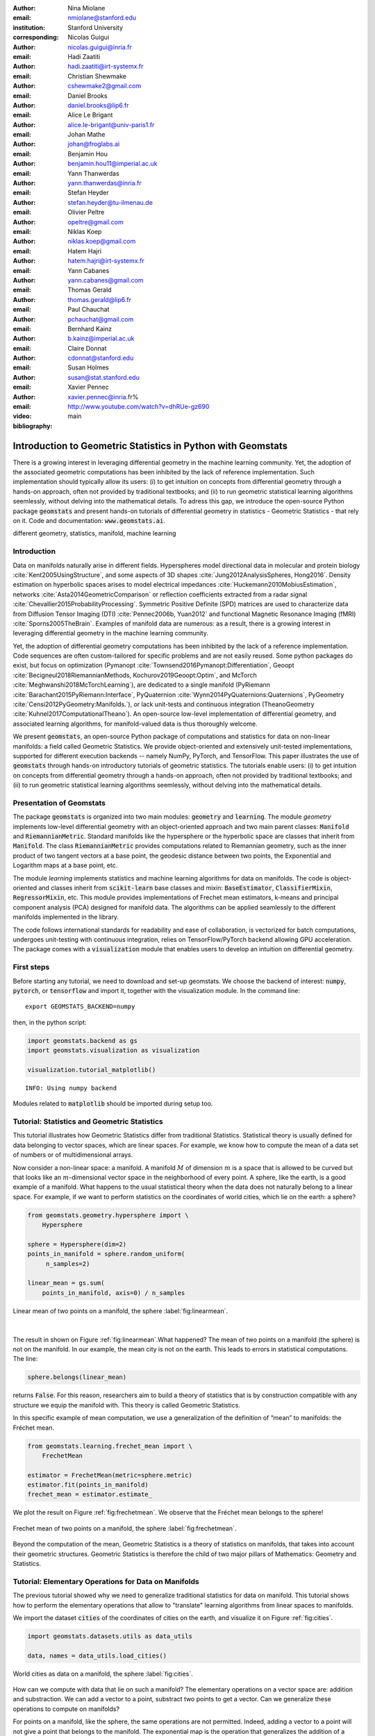 :author: Nina Miolane
:email: nmiolane@stanford.edu
:institution: Stanford University
:corresponding:

:author: Nicolas Guigui
:email: nicolas.guigui@inria.fr

:author: Hadi Zaatiti
:email: hadi.zaatiti@irt-systemx.fr

:author: Christian Shewmake
:email: cshewmake2@gmail.com

:author: Daniel Brooks
:email: daniel.brooks@lip6.fr

:author: Alice Le Brigant
:email: alice.le-brigant@univ-paris1.fr

:author: Johan Mathe
:email: johan@froglabs.ai

:author: Benjamin Hou
:email: benjamin.hou11@imperial.ac.uk

:author: Yann Thanwerdas
:email: yann.thanwerdas@inria.fr

:author: Stefan Heyder
:email: stefan.heyder@tu-ilmenau.de

:author: Olivier Peltre
:email: opeltre@gmail.com

:author: Niklas Koep
:email: niklas.koep@gmail.com

:author: Hatem Hajri
:email: hatem.hajri@irt-systemx.fr

:author: Yann Cabanes
:email: yann.cabanes@gmail.com

:author: Thomas Gerald
:email: thomas.gerald@lip6.fr

:author: Paul Chauchat
:email: pchauchat@gmail.com

:author: Bernhard Kainz
:email: b.kainz@imperial.ac.uk

:author: Claire Donnat
:email: cdonnat@stanford.edu

:author: Susan Holmes
:email: susan@stat.stanford.edu

:author: Xavier Pennec
:email: xavier.pennec@inria.fr%

:video: http://www.youtube.com/watch?v=dhRUe-gz690

:bibliography: main

-------------------------------------------------------------
Introduction to Geometric Statistics in Python with Geomstats
-------------------------------------------------------------

.. class:: abstract

There is a growing interest in leveraging differential geometry in the machine learning community. Yet, the adoption of the associated geometric computations has been inhibited by the lack of reference implementation. Such implementation should typically allow its users: (i) to get intuition on concepts from differential geometry through a hands-on approach, often not provided by traditional textbooks; and (ii) to run geometric statistical learning algorithms seemlessly, without delving into the mathematical details. To adress this gap, we introduce the open-source Python package :code:`geomstats` and present hands-on tutorials of differential geometry in statistics - Geometric Statistics - that rely on it. Code and documentation: :code:`www.geomstats.ai`.


.. class:: keywords

   different geometry, statistics, manifold, machine learning

Introduction
------------

Data on manifolds naturally arise in different fields. Hyperspheres model directional data in molecular and protein biology :cite:`Kent2005UsingStructure`, and some aspects of 3D shapes :cite:`Jung2012AnalysisSpheres, Hong2016`. Density estimation on hyperbolic spaces arises to model electrical impedances :cite:`Huckemann2010MobiusEstimation`, networks :cite:`Asta2014GeometricComparison` or reflection coefficients extracted from a radar signal :cite:`Chevallier2015ProbabilityProcessing`. Symmetric Positive Definite (SPD) matrices are used to characterize data from Diffusion Tensor Imaging (DTI) :cite:`Pennec2006b, Yuan2012` and functional Magnetic Resonance Imaging (fMRI) :cite:`Sporns2005TheBrain`. Examples of manifold data are numerous: as a result, there is a growing interest in leveraging differential geometry in the machine learning community.

Yet, the adoption of differential geometry computations has been inhibited by the lack of a reference implementation. Code sequences are often custom-tailored for specific problems and are not easily reused. Some python packages do exist, but focus on optimization (Pymanopt :cite:`Townsend2016Pymanopt:Differentiation`, Geoopt :cite:`Becigneul2018RiemannianMethods, Kochurov2019Geoopt:Optim`, and McTorch :cite:`Meghwanshi2018McTorchLearning`), are dedicated to a single manifold (PyRiemann :cite:`Barachant2015PyRiemann:Interface`, PyQuaternion :cite:`Wynn2014PyQuaternions:Quaternions`, PyGeometry :cite:`Censi2012PyGeometry:Manifolds.`), or lack unit-tests and continuous integration (TheanoGeometry :cite:`Kuhnel2017ComputationalTheano`). An open-source low-level implementation of differential geometry, and associated learning algorithms, for manifold-valued data is thus thoroughly welcome.

We present :code:`geomstats`, an open-source Python package of computations and statistics for data on non-linear manifolds: a field called Geometric Statistics. We provide object-oriented and extensively unit-tested implementations, supported for different execution backends -- namely NumPy, PyTorch, and TensorFlow. This paper illustrates the use of :code:`geomstats` through hands-on introductory tutorials of geometric statistics. The tutorials enable users: (i) to get intuition on concepts from differential geometry through a hands-on approach, often not provided by traditional textbooks; and (ii) to run geometric statistical learning algorithms seemlessly, without delving into the mathematical details.


Presentation of Geomstats
-------------------------

The package :code:`geomstats` is organized into two main modules: :code:`geometry` and :code:`learning`. The module `geometry` implements low-level differential geometry with an object-oriented approach and two main parent classes: :code:`Manifold` and :code:`RiemannianMetric`. Standard manifolds like the hypersphere or the hyperbolic space are classes that inherit from :code:`Manifold`. The class :code:`RiemannianMetric` provides computations related to Riemannian geometry, such as the inner product of two tangent vectors at a base point, the geodesic distance between two points, the Exponential and Logarithm maps at a base point, etc.

The module `learning` implements statistics and machine learning algorithms for data on manifolds. The code is object-oriented and classes inherit from :code:`scikit-learn` base classes and mixin: :code:`BaseEstimator`, :code:`ClassifierMixin`, :code:`RegressorMixin`, etc. This module provides implementations of Frechet mean estimators, k-means and principal component analysis (PCA) designed for manifold data. The algorithms can be applied seamlessly to the different manifolds implemented in the library.

The code follows international standards for readability and ease of collaboration, is vectorized for batch computations, undergoes unit-testing with continuous integration, relies on TensorFlow/PyTorch backend allowing GPU acceleration. The package comes with a :code:`visualization` module that enables users to develop an intuition on differential geometry.


First steps
-----------

Before starting any tutorial, we need to download and set-up geomstats. We choose the backend of interest: :code:`numpy`, :code:`pytorch`, or :code:`tensorflow` and import it, together with the visualization module. In the command line::

    export GEOMSTATS_BACKEND=numpy

then, in the python script:

.. code:: ipython3

    import geomstats.backend as gs
    import geomstats.visualization as visualization

    visualization.tutorial_matplotlib()

.. parsed-literal::

    INFO: Using numpy backend

Modules related to :code:`matplotlib` should be imported during setup too.

Tutorial: Statistics and Geometric Statistics
---------------------------------------------

This tutorial illustrates how Geometric Statistics differ from traditional Statistics. Statistical theory is usually defined
for data belonging to vector spaces, which are linear spaces. For
example, we know how to compute the mean of a data set of numbers or of multidimensional
arrays.

Now consider a non-linear space: a manifold. A manifold
:math:`M` of dimension :math:`m` is a space that is allowed to be
curved but that looks like an :math:`m`-dimensional vector space in the
neighborhood of every point. A sphere, like the earth, is a good example of a manifold.
What happens to the usual statistical theory when the data does not
naturally belong to a linear space. For example, if we want to perform
statistics on the coordinates of world cities, which lie on the earth: a
sphere?


.. code:: ipython3

    from geomstats.geometry.hypersphere import \
        Hypersphere

    sphere = Hypersphere(dim=2)
    points_in_manifold = sphere.random_uniform(
         n_samples=2)

    linear_mean = gs.sum(
        points_in_manifold, axis=0) / n_samples


.. figure:: 01_data_on_manifolds_files/01_data_on_manifolds_16_0.png
   :align: center
   :scale: 50%

   Linear mean of two points on a manifold, the sphere :label:`fig:linearmean`.

|

The result in shown on Figure :ref:`fig:linearmean`.What happened? The mean of two points on a manifold (the sphere) is not
on the manifold. In our example, the mean city is not on the earth. This
leads to errors in statistical computations. The line:

.. code:: ipython3

    sphere.belongs(linear_mean)

returns :code:`False`. For this reason, researchers aim to build a theory of statistics that is
by construction compatible with any structure we equip the manifold
with. This theory is called Geometric Statistics.

In this specific example of mean computation, we use a generalization of
the definition of “mean” to manifolds: the Fréchet mean.

.. code:: ipython3

    from geomstats.learning.frechet_mean import \
        FrechetMean

    estimator = FrechetMean(metric=sphere.metric)
    estimator.fit(points_in_manifold)
    frechet_mean = estimator.estimate_


We plot the result on Figure :ref:`fig:frechetmean`. We observe that the Fréchet mean belongs to
the sphere!

.. figure:: 01_data_on_manifolds_files/01_data_on_manifolds_22_0.png
   :align: center
   :scale: 50%

   Frechet mean of two points on a manifold, the sphere :label:`fig:frechetmean`.

Beyond the computation of the mean, Geometric Statistics is a theory of statistics on manifolds, that takes into account their geometric structures. Geometric Statistics is therefore the child of two major pillars of Mathematics: Geometry and Statistics.

Tutorial: Elementary Operations for Data on Manifolds
-----------------------------------------------------

The previous tutorial showed why we need to generalize traditional statistics for data on manifold. This tutorial shows how to perform the elementary operations that allow to "translate" learning algorithms from linear spaces to manifolds.

We import the dataset :code:`cities` of the coordinates of cities on the earth, and visualize it on Figure :ref:`fig:cities`.

.. code:: ipython3

    import geomstats.datasets.utils as data_utils

    data, names = data_utils.load_cities()


.. figure:: 01_data_on_manifolds_files/01_data_on_manifolds_33_0.png
   :align: center
   :scale: 50%

   World cities as data on a manifold, the sphere :label:`fig:cities`.


How can we compute with data that lie on such a manifold? The elementary operations on a vector space are: addition and substraction. We can add a vector to a point,
substract two points to get a vector. Can we generalize these operations to compute on manifolds?

For points on a manifold, like the sphere, the same operations are not permitted. Indeed, adding a vector to a point will not give a point that belongs to the manifold. The exponential map is the operation that generalizes the addition of a vector to a point, on manifolds.

The exponential map takes a point and a tangent vector as inputs, and outputs the point on the manifold that is reached by “shooting” with the tangent vector. “Shooting” means taking the path of shortest length. This path is called a “geodesic”. Figure :ref:`fig:operations` illustrates this operation and plots the corresponding geodesic.


.. code:: ipython3

    from geomstats.geometry.hypersphere import \
        Hypersphere

    sphere = Hypersphere(dim=2)

    paris = data[19]
    vector = gs.array([1, 0, 0.8])
    tangent_vector = sphere.to_tangent(
         vector, base_point=paris)

    result = sphere.metric.exp(
        tangent_vector, base_point=paris)

    geodesic = sphere.metric.geodesic(
        initial_point=paris,
        initial_tangent_vec=tangent_vector)


.. figure:: 02_from_vector_spaces_to_manifolds_files/02_from_vector_spaces_to_manifolds_19_0.png
   :align: center
   :scale: 50%

   Exponential map, Logarithm map and geodesic on a manifold: the sphere :label:`fig:operations`.


The logarithm map is the operation that generalizes the substraction of two points, that gives a vector.

The logarithm map takes two points on the manifold as inputs, and
outputs the tangent vector that is required to “shoot” from one point to the other.

.. code:: ipython3

    paris = data[19]
    beijing = data[15]

    log = sphere.metric.log(
        point=beijing, base_point=paris)


Using the Riemannian exponential and logarithm instead of the linear addition and substraction, allows to generalize many learning algorithms to manifolds. The next tutorials show more involved examples of learning algorithms on manifold, that use these elementary operations.

Tutorial: Classification of SPD matrices
----------------------------------------


SPD matrices in the literature
******************************

Before going into this tutorial, let us recall a few applications of symmetric positive definite (SPD) matrices
in the machine learning literature.
SPD matrices are ubiquitous in machine learning across many fields :cite:`Cherian2016`, either as input or output to the problem. In diffusion tensor imaging (DTI) for instance, voxels are represented by "diffusion tensors" which are 3x3 SPD matrices. These ellipsoids spatially characterize the diffusion of water molecules in the tissues. Each DTI thus consists in a field of SPD matrices, which are inputs to regression models. In :cite:`Yuan2012` for example, the authors use an intrinsic local polynomial regression applied to comparison of fiber tracts between HIV subjects and a control group. Similarly, in functional magnetic resonance imaging (fMRI), it is possible to extract connectivity graphs from a set of patients' resting-state images' time series :cite:`wang2013disruptedDisease` --a framework known as brain connectomics. The regularized graph Laplacians of the graphs form a dataset of SPD matrices. They represent a compact summary of the brain's connectivity patterns which is used to assess neurological responses to a variety of stimuli (drug, pathology, patient's activity, etc.).

More generally speaking, covariance matrices are also SPD matrices which appear in many settings. We find covariance clustering used for sound compression in acoustic models of automatic speech recognition (ASR) systems :cite:`Shinohara2010` or for material classification :cite:`Faraki2015` among others. Covariance descriptors are also popular image or video descriptors :cite:`Harandi2014`.

Lastly, SPD matrices have found applications in deeep learning, where they are used as features extracted by a neural network. The authors of :cite:`Gao2017` show that an aggregation of learned deep convolutional features into a SPD matrix creates a robust representation of images that enables to outperform state-of-the-art methods on visual classification.


Tutorial context and description
********************************

We demonstrate how any standard machine learning
algorithm can be used on data that live on a manifold yet respecting its
geometry. In the previous tutorials we saw that linear operations (mean, linear weighting) do not work on manifold. However, to each point on a manifold, is associated a tangent space, which is a vector space, where all our off-the-shelf machine learning operations are well defined!

We will use the `logarithm
map <02_from_vector_spaces_to_manifolds.ipynb#From-substraction-to-logarithm-map>`__
to go from points of the manifolds to vectors in the tangent space at a reference point. This will enable to use a simple logistic regression to classify our data.


Manifold of SPD matrices
************************

Let us recall the definition of manifold of SPD matrices. The manifold of symmetric positive definite (SPD) matrices in :math:`n` dimensions is defined as:

.. math::
    SPD = \left\{
    S \in \mathbb{R}_{n \times n}: S^T = S, \forall z \in \mathbb{R}^n, z \neq 0, z^TSz > 0
    \right\}.

The class :code:`SPDMatricesSpace` inherits from the class :code:`EmbeddedManifold` and has an :code:`embedding_manifold` attribute which stores an object of the class :code:`GeneralLinearGroup`. We equip the manifold of SPD matrices with an object of the class :code:`SPDMetric` that implements the affine-invariant Riemannian metric of :cite:`Pennec2006b` and inherits from the class :code:`RiemannianMetric`.

Classifying brain connectomes in Geomstats
******************************************

We use data from the `MSLP 2014 Schizophrenia
Challenge <https://www.kaggle.com/c/mlsp-2014-mri/data>`__. The dataset correponds to the Functional Connectivity Networks (FCN) extracted from resting-state fMRIs of 86 patients at 28 Regions Of Interest (ROIs). Roughly, an FCN corresponds to a correlation matrix and can be seen as a point on the manifold of Symmetric Positive-Definite (SPD) matrices. Patients are separated in two classes: schizophrenic and control. The goal will be to classify them.

First we load the data (reshaped as matrices):

.. code:: ipython3

    import geomstats.datasets.utils as data_utils

    data, patient_ids, labels = \
        data_utils.load_connectomes()

As mentionned above, correlation matrices are SPD matrices. Because
multiple metrics could be used on SPD matrices, we also import two of
the most commonly used ones: the Log-Euclidean metric and the
Affine-Invariant metric [PFA2006]. We can use the SPD module from
``geomstats`` to handle all the geometry, and check that our data indeed
belongs to the manifold of SPD matrices:

.. code:: ipython3

    import geomstats.geometry.spd_matrices as spd

    manifold = spd.SPDMatrices(28)
    ai_metric = spd.SPDMetricAffine(28)
    le_metric = spd.SPDMetricLogEuclidean(28)
    print(gs.all(manifold.belongs(data)))


.. parsed-literal::

    True


Great! Now, although the sum of two SPD matrices is an SPD matrix, their
difference or their linear combination with non-positive weights are not
necessarily! Therefore we need to work in a tangent space to perform
simple machine learning. But worry not, all the geometry is handled by
geomstats, thanks to the preprocessing module.

.. code:: ipython3

    from geomstats.learning.preprocessing import \
        ToTangentSpace

What ``ToTangentSpace`` does is simple: it computes the Frechet Mean of
the data set (covered in the previous tutorial), then takes the log of
each data point from the mean. This results in a set of tangent vectors,
and in the case of the SPD manifold, these are simply symmetric
matrices. It then squeezes them to a 1d-vector of size
``dim = 28 * (28 + 1) / 2``, and thus outputs an array of shape
``[n_patients, dim]``, which can be fed to your favorite scikit-learn
algorithm.

Because the mean of the input data is computed, ``ToTangentSpace``
should be used in a pipeline (as e.g. scikit-learn’s ``StandardScaler``)
not to leak information from the training set at test time.

.. code:: ipython3

    from sklearn.pipeline import Pipeline
    from sklearn.linear_model import LogisticRegression
    from sklearn.model_selection import cross_validate

    pipeline = Pipeline(
        steps=[
            ('feature_ext',
             ToTangentSpace(geometry=ai_metric)),
            ('classifier',
             LogisticRegression(C=2))])

We now have all the material to classify connectomes, and we evaluate
the model with cross validation. With the affine-invariant metric we
obtain:

.. code:: ipython3

    result = cross_validate(pipeline, data, labels)
    print(result['test_score'].mean())


.. parsed-literal::

    0.71


And with the log-Euclidean metric:

.. code:: ipython3

    pipeline = Pipeline(
        steps=[
            ('feature_ext',
             ToTangentSpace(geometry=le_metric)),
            ('classifier',
             LogisticRegression(C=2))])

    result = cross_validate(pipeline, data, labels)
    print(result['test_score'].mean())


.. parsed-literal::

    0.67

But wait, why do the results depend on the metric used? The Riemannian metric defines the notion of geodesics and distance on the manifold. Both notions are used to compute the Frechet Mean and the logarithms, so changing the metric changes the results, and some metrics may be more suitable than others for different applications.


In this example using Riemannian geometry, we observe that the choice of metric has an impact on the classification accuracy.
There are published results that show how useful geometry can be
with this type of data (e.g [NDV2014], [WAZ2918]). We saw how to use the representation of points on the manifold as tangent vectors at a reference point to fit any machine learning algorithm, and compared the effect of different metrics on the space of symmetric positive-definite matrices.


Tutorial: Learning graph representations with Hyperbolic spaces
---------------------------------------------------------------

Hyperbolic spaces and machine learning applications
***************************************************

Before going into this tutorial, let us recall a few applications of hyperbolic spaces
in the machine learning literature. Hyperbolic spaces arise in information and
learning theory. Indeed, the space of univariate Gaussians endowed with the Fisher
metric densities is a hyperbolic space :cite:`1531851`. This characterization
is used in various fields, such as in image processing, where each image pixel is
represented by a Gaussian distribution :cite:`Angulo2014`, or in radar signal
processing where the corresponding echo is represented by a stationary Gaussian process :cite:`Arnaudon2013`.

The hyperbolic spaces can also be stanfordeen as continuous versions of trees and are
therefore interesting when learning hierarchical representations of data
:cite:`Nickel2017`. Hyperbolic geometric graphs (HGG) have also been suggested
as a promising model for social networks, where the hyperbolicity appears through
a competition between similarity and popularity of an individual :cite:`papadopoulos2012popularity`.

Tutorial context and description
********************************

Recently, the embedding of Graph Structured Data (GSD) on manifolds has
received considerable attention. Learning GSD has known major achievements in recent years thanks to the
discovery of hyperbolic embeddings. Although it has been speculated since
several years that hyperbolic spaces would better represent GSD than
Euclidean spaces :cite:`Gromov1987` :cite:`PhysRevE` :cite:`hhh` :cite:`6729484`, it is only recently
that these speculations have been proven effective through concrete studies
and applications :cite:`Nickel2017` :cite:`DBLP:journals/corr/ChamberlainCD17` :cite:`DBLP:conf/icml/SalaSGR18` :cite:`gerald2019node`.
As outlined by :cite:`Nickel2017`, Euclidean embeddings require large
dimensions to capture certain complex relations such as the Wordnet
noun hierarchy. On the other hand, this complexity can be captured by
a simple model of hyperbolic geometry such as the Poincaré disc of two
dimensions :cite:`DBLP:conf/icml/SalaSGR18`.
Additionally, hyperbolic embeddings provide better visualisation of
clusters on graphs than Euclidean embeddings
:cite:`DBLP:journals/corr/ChamberlainCD17`.

In the scope of these recent
discoveries, this tutorial shows how to learn such embeddings in :code:`geomstats`
using the Poincaré Ball manifold applied to the well-known ‘Karate Club’ dataset.
Please note that in the sequel we omit details regarding resizing the data arrays.
A full working code is available in the ``examples`` directory and additionally a detailed notebook under ``notebooks``.

We will first recall a few properties of hyperbolic spaces. Then show how to
import the necessary modules from :code:`geomstats` and initialize embedding parameters.
The embedding method is then presented formally while showing how it is
implemented in :code:`geomstats`. Finally the resulting embedding is plotted.

Hyperbolic space
****************

The :math:`n`-dimensional hyperbolic space :math:`H_n` is defined by its embedding in the :math:`(n+1)`-dimensional Minkowski space, which is a flat pseudo-Riemannian manifold, as:

.. math::
   :label: hyperbolic

   H_{n} = \left\{
        x \in \mathbb{R}^{n+1}: - x_1^2 + ... + x_1{n+1}^2 = -1
    \right\}.


In :code:`geomstats`, the hyperbolic space is implemented in the classes :code:`Hyperboloid` and :code:`PoincareBall` depending on the coordinate system used to represent the points. These classes  inherit from the class :code:`EmbeddedManifold`. They implement methods such as: conversion functions from intrinsic $n$-dimensional coordinates to extrinsic :math:`(n+1)`-dimensional coordinates in the embedding space (and vice-versa); projection of a point in the embedding space to the embedded manifold; projection of a vector in the embedding space to a tangent space at the embedded manifold.

The Riemannian metric defined on :math:`H_n` is derived from the Minkowski metric in the embedding space and is implemented in the class :code:`HyperbolicMetric`.


Learning graph representations with hyperbolic spaces in `Geomstats`
********************************************************************

`Setup`
~~~~~~~

We start by importing standard tools for logging and visualization,
allowing us to draw the embedding of the GSD on the manifold. Next, we
import the manifold of interest, visualization tools, and other methods
from :code:`geomstats`.

.. code:: ipython3

    import logging

    import matplotlib.pyplot as plt

    import geomstats
    import geomstats.backend as gs
    import geomstats.visualization as visualization
    from geomstats.datasets
        import graph_data_preparation as gdp
    from geomstats.geometry.poincare_ball
        import PoincareBall


`Parameters and Initialization`
~~~~~~~~~~~~~~~~~~~~~~~~~~~~~~~
Table :ref:`tabparam` defines the parameters needed for embedding.
Let us discuss a few things about these parameters. The
number of dimensions should be high (i.e., 10+) for large datasets
(i.e., where the number of nodes/edges is significantly large). In this
tutorial we consider a dataset that is quite small with only 34 nodes.
The Poincaré disk of only two dimensions is therefore sufficient to
capture the complexity of the graph and provide a faithful
representation. Some parameters are hard to know in advance, such as
``max_epochs`` and ``lr``. These should be tuned specifically for each
dataset. Visualization can help with tuning the parameters. Also, one
can perform a grid search to find values of these parameters which
maximize some performance function. In learning embeddings, one can
consider performance metrics such as a measure for cluster seperability
or normalized mutual information (NMI) or others. Similarly, the number
of negative samples and context size can also be thought of as
hyperparameters and will be further discussed in the sequel. An instance
of the ``Graph`` class is created and set to the Karate club dataset.
The latter and several others can be found in the ``datasets.data`` module.

.. table:: Embedding parameters :label:`tabparam`

    +--------------+------------------------------------------------+
    | Parameter    | Description                                    |
    +==============+================================================+
    | random.seed  | An initial manually set number                 |
    |              | for generating pseudorandom                    |
    |              | numbers                                        |
    +--------------+------------------------------------------------+
    | dim          | Dimensions of the manifold used for embedding  |
    +--------------+------------------------------------------------+
    | max_epochs   | Number of iterations for learning the embedding|
    +--------------+------------------------------------------------+
    | lr           | Learning rate                                  |
    +--------------+------------------------------------------------+
    | n_negative   | Number of negative samples                     |
    +--------------+------------------------------------------------+
    | context_size | Size of the considered context                 |
    |              | for each node of the graph                     |
    +--------------+------------------------------------------------+


.. code:: ipython3

    gs.random.seed(1234)
    dim = 2
    max_epochs = 15
    lr = .05
    n_negative = 2
    context_size = 1
    karate_graph = gdp.Graph(
        graph_matrix_path=
            geomstats.datasets.utils.KARATE_PATH,
        labels_path=
            geomstats.datasets.utils.KARATE_LABELS_PATH)

The Zachary karate club network was collected from the members of a
university karate club by Wayne Zachary in 1977. Each node represents a
member of the club, and each edge represents an undirected relation
between two members. An often discussed problem using this dataset is to
find the two groups of people into which the karate club split after an
argument between two teachers. Figure :ref:`karafig` displays the dataset graph.
Further information about the dataset is
displayed to provide insight into its complexity.

.. figure:: learning_graph_structured_data_h2_files/karate_graph.png
    :scale: 30%
    :align: center

    Karate club dataset graph. :label:`karafig`


.. code:: ipython3

    nb_vertices_by_edges =\
        [len(e_2) for _, e_2 in
            karate_graph.edges.items()]
    logging.info('
        Number of edges: %s', len(karate_graph.edges))
    logging.info(
        'Mean vertices by edges: %s',
        (sum(nb_vertices_by_edges, 0) /
            len(karate_graph.edges)))

.. parsed-literal::

    INFO: Number of edges: 34
    INFO: Mean vertices by edges: 4.588235294117647


Let us now prepare the hyperbolic space for embedding.
Recall that :math:`H_2` is the Poincaré disk equipped with the distance function
:math:`d`. Declaring an instance of the ``PoincareBall`` manifold of two dimensions
in :code:`geomstats` is straightforward:

.. code:: ipython3

    hyperbolic_manifold = PoincareBall(2)


`Learning embedding by optimizing a loss function`
~~~~~~~~~~~~~~~~~~~~~~~~~~~~~~~~~~~~~~~~~~~~~~~~~~

Denote :math:`V` as the set of nodes and :math:`E \subset V\times V` the
set of edges of the graph. The goal of embedding GSD is to provide a faithful and
exploitable representation of the graph structure. It is mainly achieved
by preserving first-order proximity that enforces nodes sharing edges
to be close to each other. It can additionally preserve second-order
proximity that enforces two nodes sharing the same context (i.e., nodes
that are neighbours but not necessarily directly connected) to be close.
To preserve first and second-order proximities we adopt the following loss function
similar to :cite:`NIPS2017_7213` and consider the negative sampling
approach as in :cite:`NIPS2013_5021`:

.. math::      \mathcal{L} = - \sum_{v_i\in V} \sum_{v_j \in C_i} \bigg[ log(\sigma(-d^2(\phi_i, \phi_j'))) + \sum_{v_k\sim \mathcal{P}_n} log(\sigma(d^2(\phi_i, \phi_k')))  \bigg]

where :math:`\sigma(x)=(1+e^{-x})^{-1}` is the sigmoid function and
:math:`\phi_i \in H_2` is the embedding of the :math:`i`-th
node of :math:`V`, :math:`C_i` the nodes in the context of the
:math:`i`-th node, :math:`\phi_j'\in H_2` the embedding of
:math:`v_j\in C_i`. Negatively sampled nodes :math:`v_k` are chosen according to
the distribution :math:`\mathcal{P}_n` such that
:math:`\mathcal{P}_n(v)=(deg(v)^{3/4}).(\sum_{v_i\in V}deg(v_i)^{3/4})^{-1}`.

Intuitively one can see on Figure :ref:`fignotation` that to minimizing :math:`\mathcal{L}`, the distance
between :math:`\phi_i` and :math:`\phi_j` should get smaller, while the one
between :math:`\phi_i` and :math:`\phi_k` would get larger. Therefore
by minimizing :math:`\mathcal{L}`, one obtains representative embeddings.

.. figure:: learning_graph_structured_data_h2_files/Notations.png
    :scale: 40%
    :align: center

    Distances between node embeddings after applying one optimization iteration :label:`fignotation`.

`Riemannian optimization`
~~~~~~~~~~~~~~~~~~~~~~~~~

Following the idea of :cite:`ganea2018hyperbolic` we use the following formula
to optimize :math:`\mathcal{L}`:

.. math::  \phi^{t+1} = \text{Exp}_{\phi^t} \left( -lr \frac{\partial \mathcal{L}}{\partial \phi} \right)

where :math:`\phi` is a parameter of :math:`\mathcal{L}`,
:math:`t\in\{1,2,\cdots\}` is the epoch iteration number and :math:`lr`
is the learning rate. The formula consists of first computing the usual
gradient of the loss function giving the direction in which the
parameter should move. The Riemannian exponential map :math:`\text{Exp}`
is a function that takes a base point :math:`\phi^t` and some direction
vector :math:`T` and returns the point :math:`\phi^{t+1}` such that
:math:`\phi^{t+1}` belongs to the geodesic initiated from
:math:`\phi{t}` in the direction of :math:`T` and the length of the
geoedesic curve between :math:`\phi^t` and :math:`\phi^{t+1}` is of 1
unit. The Riemannian exponential map is implemented as a method of the
``PoincareBallMetric`` class in the ``geometry`` module of
:code:`geomstats`.

As a summary to minimize :math:`\mathcal{L}`, we will need to compute its gradient.
To do so, we will need the gradient of:


1. the squared distance :math:`d^2(x,y)`
2. the log sigmoid :math:`log(\sigma(x))`
3. the composition of 1. with 2.


For 1., we use the formula proposed by :cite:`Arnaudon2013` which uses the Riemannian
logarithmic map to compute the gradient of the distance implemented below. Similarly as the exponential
:math:`\text{Exp}`, the logarithmic map is implemented under the ``PoincareBallMetric``.

.. code:: ipython3

    def grad_squared_distance(point_a, point_b):
        hyperbolic_metric = PoincareBall(2).metric
        log_map = hyperbolic_metric.log(point_b, point_a)
        return -2 * log_map

For 2. define the ``log_sigmoid`` as below. Note that the used `log` here is
the usual function and not the Riemannian logarithmic map.

.. code:: ipython3

    def log_sigmoid(vector):
        return gs.log((1 / (1 + gs.exp(-vector))))

The gradient of the logarithm of sigmoid function is implemented as:

.. code:: ipython3

    def grad_log_sigmoid(vector):
        return 1 / (1 + gs.exp(vector))

For 3., apply the composition rule to obtain the gradient of :math:`\mathcal{L}`.
To obtain the value of :math:`\mathcal{L}` the loss function
formula is simply applied. For the gradient of :math:`\mathcal{L}`, we apply the composition of
``grad_log_sigmoid`` with ``grad_squared_distance`` while paying
attention to the signs. For simplicity, the following function computes the loss function and gradient of
:math:`\mathcal{L}` while ignoring the part dealing with the negative samples (The code
implementing the whole loss function is available in in the `examples` directory).

.. code:: ipython3

    def context_loss(
        example_embedding, context_embedding, manifold):

        dim = example_embedding.shape[-1]

        context_distance =\
            manifold.metric.squared_dist(
                example_embedding,
                context_embedding)
        context_loss =\
            log_sigmoid(-context_distance)

        context_log_sigmoid_grad =\
            -grad_log_sigmoid(-context_distance)

        context_distance_grad =\
            grad_squared_distance(example_embedding,
            context_embedding)

        context_grad =\
            context_log_sigmoid_grad,
            * context_distance_grad

        example_grad = -context_grad
        return context_loss, example_grad


`Capturing the graph structure`
~~~~~~~~~~~~~~~~~~~~~~~~~~~~~~~

At this point we have the necessary bricks to compute the resulting
gradient of :math:`\mathcal{L}`. We are ready to prepare the nodes :math:`v_i`,
:math:`v_j` and :math:`v_k` and initialise their embeddings
:math:`\phi_i`, :math:`\phi^{'}_j` and :math:`\phi^{'}_k`. First,
initialize an array that will hold embeddings :math:`\phi_i` of each
node :math:`v_i\in V` with random points belonging to the Poincaré disk.

.. code:: ipython3

    embeddings = gs.random.normal(
        size=(karate_graph.n_nodes, dim)) * 0.2

Next, to prepare the context nodes :math:`v_j` for each node
:math:`v_i`, we compute random walks initialised from each :math:`v_i`
up to some length (5 by default). The latter is done via a special
function within the ``Graph`` class. The nodes :math:`v_j` will be later
picked from the random walk of :math:`v_i`.

.. code:: ipython3

    random_walks = karate_graph.random_walk()

Negatively sampled nodes :math:`v_k` are chosen according to the
previously defined probability distribution function
:math:`\mathcal{P}_n(v_k)` implemented as

.. code:: ipython3

    negative_table_parameter = 5
    negative_sampling_table = []

    for i, nb_v in enumerate(nb_vertices_by_edges):
        negative_sampling_table +=\
            ([i] * int((nb_v**(3. / 4.)))
                * negative_table_parameter)


Numerically optimizing the loss function
~~~~~~~~~~~~~~~~~~~~~~~~~~~~~~~~~~~~~~~~

Optimising the loss function is performed numerically over the number of
epochs. At each iteration, we will compute the gradient of :math:`\mathcal{L}`.
Then the graph nodes are moved in the direction pointed by the gradient.
The movement of the nodes is performed by following geodesics in the
gradient direction. The key to obtain an embedding representing
accurately the dataset, is to move the nodes smoothly rather than brutal
movements. This is done by tuning the learning rate, such as at each
epoch all the nodes made small movements.

A first level loop iterates over the epochs, the table ``total_loss``
will record the value of :math:`\mathcal{L}` at each iteration and help us track
the minimization of :math:`\mathcal{L}`.
A second level nested loop iterates over each path in the previously
computed random walks. Observing these walks, notice that nodes having
many edges appear more often. Such nodes can be considered as important
crossroads and will therefore be subject to a greater number of
embedding updates. This is one of the main reasons why random walks have
proven to be effective in capturing the structure of graphs. The context
of each :math:`v_i` will be the set of nodes :math:`v_j` belonging to
the random walk from :math:`v_i`. The ``context_size`` specified earlier
will limit the length of the walk to be considered. Similarly, we use
the same ``context_size`` to limit the number of negative samples. We
find :math:`\phi_i` from the ``embeddings`` array.

A third and fourth level nested loops will iterate on each :math:`v_j` and
:math:`v_k`. From within, we find :math:`\phi'_j` and :math:`\phi'_k`
then call the ``loss`` function to compute the gradient. Then the
Riemannian exponential map is applied to find the new value of
:math:`\phi_i` as we mentioned before.

.. code:: ipython3

    for epoch in range(max_epochs):
        total_loss = []
        for path in random_walks:

            for example_index, one_path in enumerate(path):
                context_index = path[max(
                    0, example_index - context_size):
                    min(example_index + context_size,
                    len(path))]
                negative_index =\
                    gs.random.randint(
                        negative_sampling_table.shape[0],
                        size=(len(context_index),
                        n_negative))
                negative_index =
                    negative_sampling_table[negative_index]

                example_embedding =
                    embeddings[one_path]
                for one_context_i, one_negative_i in
                    zip(context_index, negative_index):
                    context_embedding =
                        embeddings[one_context_i]
                    negative_embedding =
                        embeddings[one_negative_i]
                    l, g_ex = loss(
                        example_embedding,
                        context_embedding,
                        negative_embedding,
                        hyperbolic_manifold)
                    total_loss.append(l)

                    example_to_update =
                        embeddings[one_path]
                    embeddings[one_path] =
                        hyperbolic_manifold.metric.exp(
                        -lr * g_ex, example_to_update)
        logging.info(
            'iteration %d loss_value %f',
            epoch, sum(total_loss, 0) / len(total_loss))

.. parsed-literal::

    INFO: iteration 0 loss_value 1.819844
    INFO: iteration 14 loss_value 1.363593

Figure :ref:`embeddingiterations` shows how the node embeddings move at different iterations.

.. figure:: learning_graph_structured_data_h2_files/embedding_iterations.png
    :align: center
    :scale: 60%

    Embedding at different `epoch` iterations. :label:`embeddingiterations`

Conclusion
----------

This paper demonstrated the use of :code:`geomstats` to perform geometric learning on data that belong to manifolds. These tutorials, as well as many other examples, can be found at :code:`geomstats.ai`.

Acknowledgements
----------------

This work is partially supported by the National Science Foundation, grant NSF
DMS RTG 1501767, the Inria-Stanford associated team GeomStats, and the European
Research Council (ERC) under the European Union's Horizon 2020 research and
innovation program (grant agreement G-Statistics No. 786854).
